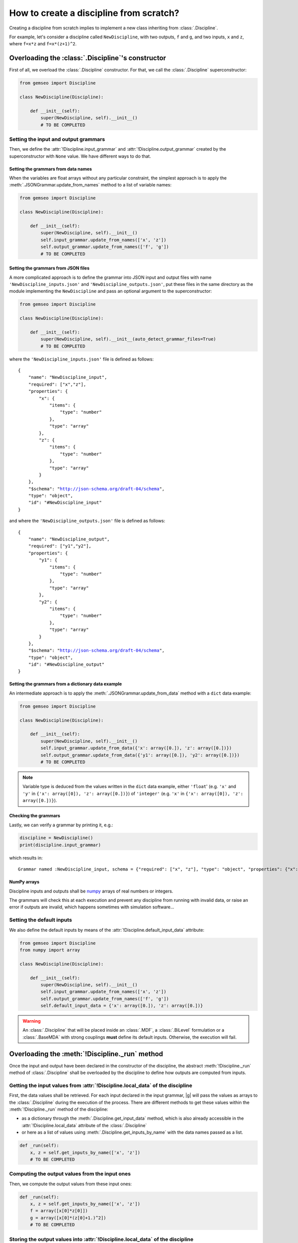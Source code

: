 ..
   Copyright 2021 IRT Saint Exupéry, https://www.irt-saintexupery.com

   This work is licensed under the Creative Commons Attribution-ShareAlike 4.0
   International License. To view a copy of this license, visit
   http://creativecommons.org/licenses/by-sa/4.0/ or send a letter to Creative
   Commons, PO Box 1866, Mountain View, CA 94042, USA.

..
   Contributors:
          :author: Matthias De Lozzo

.. _disciplinefromscratch:

How to create a discipline from scratch?
****************************************

Creating a discipline from scratch implies to implement a new class inheriting from :class:`.Discipline`.

For example, let's consider a discipline called ``NewDiscipline``,
with two outputs,
``f`` and ``g``,
and two inputs,
``x`` and ``z``,
where ``f=x*z`` and ``f=x*(z+1)^2``.

Overloading the :class:`.Discipline`'s constructor
~~~~~~~~~~~~~~~~~~~~~~~~~~~~~~~~~~~~~~~~~~~~~~~~~~~~~

First of all, we overload the :class:`.Discipline` constructor.
For that,
we call the :class:`.Discipline` superconstructor:

.. code::

    from gemseo import Discipline

    class NewDiscipline(Discipline):

        def __init__(self):
            super(NewDiscipline, self).__init__()
            # TO BE COMPLETED

Setting the input and output grammars
-------------------------------------

Then, we define the :attr:`!Discipline.input_grammar`
and :attr:`!Discipline.output_grammar` created by the superconstructor with ``None`` value.
We have different ways to do that.

Setting the grammars from data names
^^^^^^^^^^^^^^^^^^^^^^^^^^^^^^^^^^^^

When the variables are float arrays without any particular constraint,
the simplest approach is to apply the :meth:`.JSONGrammar.update_from_names` method to a list of variable names:

.. code::

    from gemseo import Discipline

    class NewDiscipline(Discipline):

        def __init__(self):
            super(NewDiscipline, self).__init__()
            self.input_grammar.update_from_names(['x', 'z'])
            self.output_grammar.update_from_names(['f', 'g'])
            # TO BE COMPLETED

Setting the grammars from JSON files
^^^^^^^^^^^^^^^^^^^^^^^^^^^^^^^^^^^^

A more complicated approach is to define the grammar into JSON input and output files
with name ``'NewDiscipline_inputs.json'`` and ``'NewDiscipline_outputs.json'``,
put these files in the same directory as the module implementing the ``NewDiscipline`` and
pass an optional argument to the superconstructor:

.. code::

    from gemseo import Discipline

    class NewDiscipline(Discipline):

        def __init__(self):
            super(NewDiscipline, self).__init__(auto_detect_grammar_files=True)
            # TO BE COMPLETED

where the ``'NewDiscipline_inputs.json'`` file is defined as follows:

.. parsed-literal::

    {
        "name": "NewDiscipline_input",
        "required": ["x","z"],
        "properties": {
            "x": {
                "items": {
                    "type": "number"
                },
                "type": "array"
            },
            "z": {
                "items": {
                    "type": "number"
                },
                "type": "array"
            }
        },
        "$schema": "http://json-schema.org/draft-04/schema",
        "type": "object",
        "id": "#NewDiscipline_input"
    }

and where the ``'NewDiscipline_outputs.json'`` file is defined as follows:

.. parsed-literal::

    {
        "name": "NewDiscipline_output",
        "required": ["y1","y2"],
        "properties": {
            "y1": {
                "items": {
                    "type": "number"
                },
                "type": "array"
            },
            "y2": {
                "items": {
                    "type": "number"
                },
                "type": "array"
            }
        },
        "$schema": "http://json-schema.org/draft-04/schema",
        "type": "object",
        "id": "#NewDiscipline_output"
    }

Setting the grammars from a dictionary data example
^^^^^^^^^^^^^^^^^^^^^^^^^^^^^^^^^^^^^^^^^^^^^^^^^^^

An intermediate approach is to apply the :meth:`.JSONGrammar.update_from_data` method
with a ``dict`` data example:

.. code::

    from gemseo import Discipline

    class NewDiscipline(Discipline):

        def __init__(self):
            super(NewDiscipline, self).__init__()
            self.input_grammar.update_from_data({'x': array([0.]), 'z': array([0.])})
            self.output_grammar.update_from_data({'y1': array([0.]), 'y2': array([0.])})
            # TO BE COMPLETED

.. note::

   Variable type is deduced from the values written in the ``dict`` data example, either ``'float``'
   (e.g. ``'x'`` and ``'y'`` in ``{'x': array([0]), 'z': array([0.])}``) of ``'integer'``
   (e.g. ``'x'`` in ``{'x': array([0]), 'z': array([0.])}``).

Checking the grammars
^^^^^^^^^^^^^^^^^^^^^

Lastly, we can verify a grammar by printing it, e.g.:

.. code::

   discipline = NewDiscipline()
   print(discipline.input_grammar)

which results in:

.. parsed-literal::

    Grammar named :NewDiscipline_input, schema = {"required": ["x", "z"], "type": "object", "properties": {"x": {"items": {"type": "number"}, "type": "array"}, "z": {"items": {"type": "number"}, "type": "array"}}}


NumPy arrays
^^^^^^^^^^^^

Discipline inputs and outputs shall be `numpy <http://www.numpy.org/>`_ arrays of real numbers or integers.

The grammars will check this at each execution and prevent any discipline from running with invalid data,
or raise an error if outputs are invalid, which happens sometimes with simulation software...

Setting the default inputs
--------------------------

We also define the default inputs by means of the :attr:`!Discipline.default_input_data` attribute:

.. code::

    from gemseo import Discipline
    from numpy import array

    class NewDiscipline(Discipline):

        def __init__(self):
            super(NewDiscipline, self).__init__()
            self.input_grammar.update_from_names(['x', 'z'])
            self.output_grammar.update_from_names(['f', 'g'])
            self.default_input_data = {'x': array([0.]), 'z': array([0.])}

.. warning::

    An :class:`.Discipline` that will be placed inside an :class:`.MDF`, a :class:`.BiLevel`
    formulation or a :class:`.BaseMDA` with strong couplings **must** define its default inputs.
    Otherwise, the execution will fail.

Overloading the :meth:`!Discipline._run` method
~~~~~~~~~~~~~~~~~~~~~~~~~~~~~~~~~~~~~~~~~~~~~~~~~~

Once the input and output have been declared in the constructor of the discipline,
the abstract :meth:`!Discipline._run` method of :class:`.Discipline` shall be overloaded by
the discipline to define how outputs are computed from inputs.

.. seealso::

   The method is protected (starts with "_") because it shall not be called from outside the discipline.
   External calls that trigger the discipline execution use the :meth:`.Discipline.execute` public method from the base class,
   which provides additional services before and after calling :meth:`!Discipline._run`. These services, such as data checks by the grammars,
   are provided by |g| and the integrator of the discipline does not need to implement them.

Getting the input values from :attr:`!Discipline.local_data` of the discipline
---------------------------------------------------------------------------------

First, the data values shall be retrieved.
For each input declared in the input grammar,
|g| will pass the values as arrays to the :class:`.Discipline` during the execution of the process.
There are different methods to get these values within the :meth:`!Discipline._run` method of the discipline:

- as a dictionary through the :meth:`.Discipline.get_input_data` method, which is also already accessible in the :attr:`!Discipline.local_data` attribute of the :class:`.Discipline`
- or here as a list of values using :meth:`.Discipline.get_inputs_by_name` with the data names passed as a list.

.. code::

        def _run(self):
            x, z = self.get_inputs_by_name(['x', 'z'])
            # TO BE COMPLETED

Computing the output values from the input ones
-----------------------------------------------

Then, we compute the output values from these input ones:

.. code::

        def _run(self):
            x, z = self.get_inputs_by_name(['x', 'z'])
            f = array([x[0]*z[0]])
            g = array([x[0]*(z[0]+1.)^2])
            # TO BE COMPLETED


Storing the output values into :attr:`!Discipline.local_data` of the discipline
----------------------------------------------------------------------------------

Lastly, the computed outputs shall be stored in the :attr:`!Discipline.local_data`,
either directly:

.. code::

        def _run(self):
            x, z = self.get_inputs_by_name(['x', 'z'])
            f = array([x[0]*z[0]])
            g = array([x[0]*(z[0]+1.)^2])
            self.local_data['f'] = f
            self.local_data['g'] = g

or by means of the :meth:`.Discipline._update_output_data` method:

.. code::

        def _run(self):
            x, z = self.get_inputs_by_name(['x', 'z'])
            f = array([x[0]*z[0]])
            g = array([x[0]*(z[0]+1.)^2])
            self._update_output_data({"f": f, "g":g})

.. _discipline_compute_jacobian:

Overloading the :meth:`!Discipline._compute_jacobian` method
~~~~~~~~~~~~~~~~~~~~~~~~~~~~~~~~~~~~~~~~~~~~~~~~~~~~~~~~~~~~~~~

The :class:`.Discipline` may also provide the derivatives of their outputs with respect to their inputs, i.e. their Jacobians.
This is useful for :term:`gradient-based optimization` or :ref:`mda` based on the :term:`Newton method`.
For a vector of inputs :math:`x` and a vector of outputs :math:`y`, the Jacobian of the discipline is
:math:`\frac{\partial y}{\partial x}`.

The discipline shall provide a method to compute the Jacobian for a given set of inputs.
This is made by overloading the abstract :meth:`!Discipline._compute_jacobian` method of :class:`.Discipline`.
The discipline may have multiple inputs and multiple outputs.
To store the multiple Jacobian matrices associated to all the inputs and outputs,
|g| uses a dictionary of dictionaries structure.
This data structure is sparse and makes easy the access and the iteration over the elements
of the Jacobian.

The method :meth:`!Discipline._init_jacobian` fills the ``dict`` of ``dict`` structure
with dense null matrices of the right sizes.
Note that all Jacobians must be 2D matrices, which avoids
ambiguity.

.. code::

    def _compute_jacobian(self, inputs=None, outputs=None):
        """
        Computes the jacobian

        :param inputs: linearization should be performed with respect
            to inputs list. If None, linearization should
            be performed wrt all inputs (Default value = None)
        :param outputs: linearization should be performed on outputs list.
            If None, linearization should be performed
            on all outputs (Default value = None)
        """
        # Initialize all matrices to zeros
        self._init_jacobian(with_zeros=True)
        x, z = self.get_inputs_by_name(['x', 'z'])

        self.jac['y1'] = {}
        self.jac['y1']['x'] = atleast_2d(z)
        self.jac['y1']['z'] = atleast_2d(x)

        self.jac['y2'] = {}
        self.jac['y2']['x'] = atleast_2d(array([(z[0]+1.)^2]))
        self.jac['y2']['z'] = atleast_2d(array([2*x[0]*z[0]*(z[0]+1.)]))

